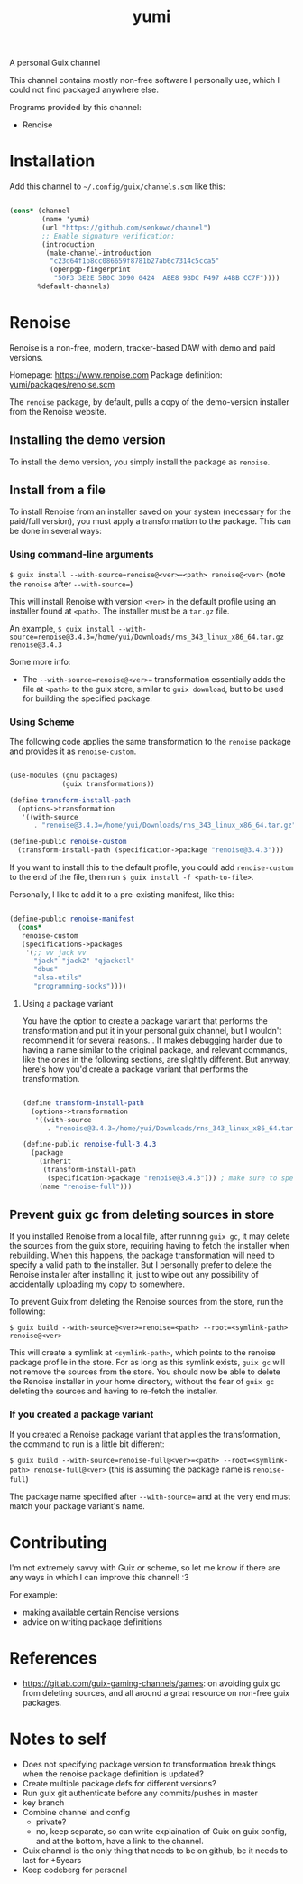 #+title: yumi

A personal Guix channel

This channel contains mostly non-free software I personally use, which I could not find packaged anywhere else.

Programs provided by this channel:
- Renoise

* Installation

Add this channel to ~~/.config/guix/channels.scm~ like this:

#+begin_src scheme

(cons* (channel
        (name 'yumi)
        (url "https://github.com/senkowo/channel")
        ;; Enable signature verification:
        (introduction
         (make-channel-introduction
          "c23d64f1b8cc086659f8781b27ab6c7314c5cca5"
          (openpgp-fingerprint
           "50F3 3E2E 5B0C 3D90 0424  ABE8 9BDC F497 A4BB CC7F"))))
       %default-channels)

#+end_src

* Renoise

Renoise is a non-free, modern, tracker-based DAW with demo and paid versions.

Homepage: https://www.renoise.com
Package definition: [[file:yumi/packages/renoise.scm][yumi/packages/renoise.scm]]

The =renoise= package, by default, pulls a copy of the demo-version installer from the Renoise website. 

** Installing the demo version

To install the demo version, you simply install the package as =renoise=.

** Install from a file

To install Renoise from an installer saved on your system (necessary for the paid/full version), you must apply a transformation to the package. This can be done in several ways:

*** Using command-line arguments

~$ guix install --with-source=renoise@<ver>=<path> renoise@<ver>~
(note the =renoise= after =--with-source==) 

This will install Renoise with version =<ver>= in the default profile using an installer found at =<path>=. The installer must be a =tar.gz= file.

An example, 
~$ guix install --with-source=renoise@3.4.3=/home/yui/Downloads/rns_343_linux_x86_64.tar.gz renoise@3.4.3~

Some more info:
- The =--with-source=renoise@<ver>== transformation essentially adds the file at =<path>= to the guix store, similar to =guix download=, but to be used for building the specified package.

*** Using Scheme

The following code applies the same transformation to the =renoise= package and provides it as =renoise-custom=. 

#+begin_src scheme

  (use-modules (gnu packages)
               (guix transformations))

  (define transform-install-path
    (options->transformation
     '((with-source
        . "renoise@3.4.3=/home/yui/Downloads/rns_343_linux_x86_64.tar.gz"))))

  (define-public renoise-custom
    (transform-install-path (specification->package "renoise@3.4.3")))

#+end_src

If you want to install this to the default profile, you could add ~renoise-custom~ to the end of the file, then run ~$ guix install -f <path-to-file>~.

Personally, I like to add it to a pre-existing manifest, like this:

#+begin_src scheme

  (define-public renoise-manifest
    (cons*
     renoise-custom
     (specifications->packages
      '(;; vv jack vv
        "jack" "jack2" "qjackctl"
        "dbus"
        "alsa-utils"
        "programming-socks"))))

#+end_src

**** Using a package variant

You have the option to create a package variant that performs the transformation and put it in your personal guix channel, but I wouldn't recommend it for several reasons... It makes debugging harder due to having a name similar to the original package, and relevant commands, like the ones in the following sections, are slightly different. But anyway, here's how you'd create a package variant that performs the transformation.

#+begin_src scheme

  (define transform-install-path
    (options->transformation
     '((with-source
        . "renoise@3.4.3=/home/yui/Downloads/rns_343_linux_x86_64.tar.gz"))))

  (define-public renoise-full-3.4.3
    (package
      (inherit
       (transform-install-path 
        (specification->package "renoise@3.4.3"))) ; make sure to specify version
      (name "renoise-full")))

#+end_src

** Prevent guix gc from deleting sources in store

If you installed Renoise from a local file, after running ~guix gc~, it may delete the sources from the guix store, requiring having to fetch the installer when rebuilding. When this happens, the package transformation will need to specify a valid path to the installer. But I personally prefer to delete the Renoise installer after installing it, just to wipe out any possibility of accidentally uploading my copy to somewhere. 

To prevent Guix from deleting the Renoise sources from the store, run the following:

~$ guix build --with-source@<ver>=renoise=<path> --root=<symlink-path> renoise@<ver>~

This will create a symlink at =<symlink-path>=, which points to the renoise package profile in the store. For as long as this symlink exists, =guix gc= will not remove the sources from the store. You should now be able to delete the Renoise installer in your home directory, without the fear of =guix gc= deleting the sources and having to re-fetch the installer.

*** If you created a package variant

If you created a Renoise package variant that applies the transformation, the command to run is a little bit different:

~$ guix build --with-source=renoise-full@<ver>=<path> --root=<symlink-path> renoise-full@<ver>~
(this is assuming the package name is =renoise-full=)

The package name specified after =--with-source== and at the very end must match your package variant's name.

* Contributing

I'm not extremely savvy with Guix or scheme, so let me know if there are any ways in which I can improve this channel! :3

For example:
- making available certain Renoise versions
- advice on writing package definitions

* References
- https://gitlab.com/guix-gaming-channels/games: on avoiding guix gc from deleting sources, and all around a great resource on non-free guix packages.

* Notes to self
- Does not specifying package version to transformation break things when the renoise package definition is updated?
- Create multiple package defs for different versions?
- Run guix git authenticate before any commits/pushes in master
- key branch
- Combine channel and config
  - private?
  - no, keep separate, so can write explaination of Guix on guix config, and at the bottom, have a link to the channel.
- Guix channel is the only thing that needs to be on github, bc it needs to last for +5years
- Keep codeberg for personal
